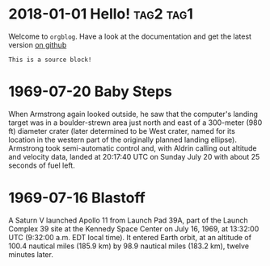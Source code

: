 * 2018-01-01 Hello!						  :tag2:tag1:
  Welcome to =orgblog=. Have a look at the documentation and get the latest version [[https://github.com/ctindall/org-blog][on github]]

  #+BEGIN_SRC 
  This is a source block!
  #+END_SRC

* 1969-07-20 Baby Steps
  When Armstrong again looked outside, he saw that the computer's landing target was in a boulder-strewn area just north and east of a 300-meter (980 ft) diameter crater (later determined to be West crater, named for its location in the western part of the originally planned landing ellipse). Armstrong took semi-automatic control and, with Aldrin calling out altitude and velocity data, landed at 20:17:40 UTC on Sunday July 20 with about 25 seconds of fuel left.

* 1969-07-16 Blastoff
  A Saturn V launched Apollo 11 from Launch Pad 39A, part of the Launch Complex 39 site at the Kennedy Space Center on July 16, 1969, at 13:32:00 UTC (9:32:00 a.m. EDT local time). It entered Earth orbit, at an altitude of 100.4 nautical miles (185.9 km) by 98.9 nautical miles (183.2 km), twelve minutes later.
